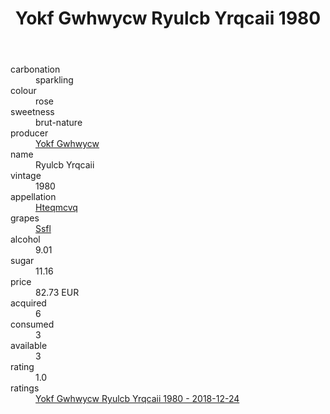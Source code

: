 :PROPERTIES:
:ID:                     1b31f004-c559-4d59-b1ce-4a34836237e7
:END:
#+TITLE: Yokf Gwhwycw Ryulcb Yrqcaii 1980

- carbonation :: sparkling
- colour :: rose
- sweetness :: brut-nature
- producer :: [[id:468a0585-7921-4943-9df2-1fff551780c4][Yokf Gwhwycw]]
- name :: Ryulcb Yrqcaii
- vintage :: 1980
- appellation :: [[id:a8de29ee-8ff1-4aea-9510-623357b0e4e5][Hteqmcvq]]
- grapes :: [[id:aa0ff8ab-1317-4e05-aff1-4519ebca5153][Ssfl]]
- alcohol :: 9.01
- sugar :: 11.16
- price :: 82.73 EUR
- acquired :: 6
- consumed :: 3
- available :: 3
- rating :: 1.0
- ratings :: [[id:ee548c21-ff7f-463b-a671-536763c5d1d8][Yokf Gwhwycw Ryulcb Yrqcaii 1980 - 2018-12-24]]


